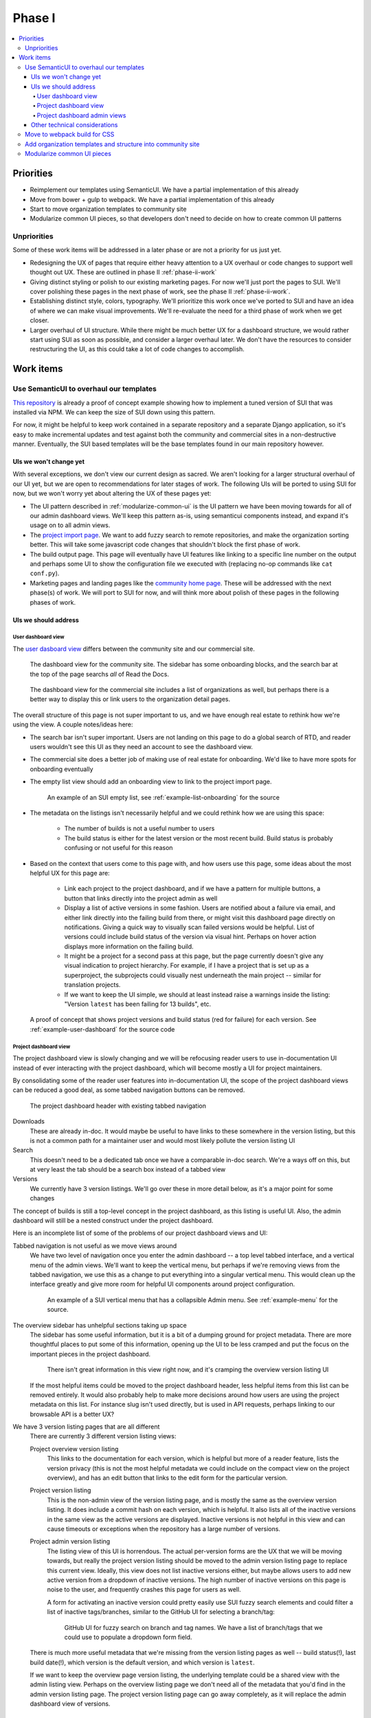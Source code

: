 Phase I
=======

.. contents::
    :local:

Priorities
----------

* Reimplement our templates using SemanticUI. We have a partial implementation
  of this already
* Move from bower + gulp to webpack. We have a partial implementation of this
  already
* Start to move organization templates to community site
* Modularize common UI pieces, so that developers don't need to decide on how to
  create common UI patterns

Unpriorities
~~~~~~~~~~~~

Some of these work items will be addressed in a later phase or are not a
priority for us just yet.

* Redesigning the UX of pages that require either heavy attention to a UX
  overhaul or code changes to support well thought out UX. These are outlined in
  phase II :ref:`phase-ii-work`
* Giving distinct styling or polish to our existing marketing pages. For now
  we'll just port the pages to SUI. We'll cover polishing these pages in the
  next phase of work, see the phase II :ref:`phase-ii-work`.
* Establishing distinct style, colors, typography. We'll prioritize this work
  once we've ported to SUI and have an idea of where we can make visual
  improvements. We'll re-evaluate the need for a third phase of work when we get
  closer.
* Larger overhaul of UI structure. While there might be much better UX for a
  dashboard structure, we would rather start using SUI as soon as possible, and
  consider a larger overhaul later. We don't have the resources to consider
  restructuring the UI, as this could take a lot of code changes to accomplish.

Work items
----------

Use SemanticUI to overhaul our templates
~~~~~~~~~~~~~~~~~~~~~~~~~~~~~~~~~~~~~~~~

`This repository <https://github.com/rtfd/ext-theme>`_ is already a proof of concept
example showing how to implement a
tuned version of SUI that was installed via NPM. We can keep the size of SUI
down using this pattern.

For now, it might be helpful to keep work contained in a separate repository and
a separate Django application, so it's easy to make incremental updates and test
against both the community and commercial sites in a non-destructive manner.
Eventually, the SUI based templates will be the base templates found in our main
repository however.

UIs we won't change yet
```````````````````````

With several exceptions, we don't view our current design as sacred. We aren't
looking for a larger structural overhaul of our UI yet, but we are open to
recommendations for later stages of work. The following UIs will be ported to
using SUI for now, but we won't worry yet about altering the UX of these pages
yet:

* The UI pattern described in :ref:`modularize-common-ui` is the UI
  pattern we have been moving towards for all of our admin dashboard views.
  We'll keep this pattern as-is, using semanticui components instead, and expand
  it's usage on to all admin views.
* The `project import page <https://readthedocs.org/dashboard/import/>`_.
  We want to add fuzzy search to remote repositories,
  and make the organization sorting better. This will take some javascript code
  changes that shouldn't block the first phase of work.
* The build output page. This page will eventually have UI features like linking
  to a specific line number on the output and perhaps some UI to show the
  configuration file we executed with (replacing no-op commands like ``cat
  conf.py``).
* Marketing pages and landing pages like the `community home page <https://readthedocs.org>`_.
  These will be addressed with the next phase(s) of work. We will port to SUI
  for now, and will think more about polish of these pages in the following
  phases of work.

UIs we should address
`````````````````````

User dashboard view
+++++++++++++++++++

The `user dasboard view <https://readthedocs.org/dashboard/>`_
differs between the community site and our commercial site.

.. figure:: img/dashboard-community.png

    The dashboard view for the community site. The sidebar has some
    onboarding blocks, and the search bar at the top of the page searchs
    *all* of Read the Docs.


.. figure:: img/dashboard-commercial.png

    The dashboard view for the commercial site includes a list of
    organizations as well, but perhaps there is a better way to display this
    or link users to the organization detail pages.

The overall structure of this page is not super important to us, and we have
enough real estate to rethink how we're using the view. A couple notes/ideas here:

* The search bar isn't super important. Users are not landing on this page to
  do a global search of RTD, and reader users wouldn't see this UI as they need
  an account to see the dashboard view.
* The commercial site does a better job of making use of real estate for
  onboarding. We'd like to have more spots for onboarding eventually
* The empty list view should add an onboarding view to link to the project
  import page.

  .. figure:: img/project-list-example.png

        An example of an SUI empty list, see :ref:`example-list-onboarding` for
        the source

* The metadata on the listings isn't necessarily helpful and we could rethink
  how we are using this space:

    * The number of builds is not a useful number to users
    * The build status is either for the latest version or the most recent
      build. Build status is probably confusing or not useful for this reason

* Based on the context that users come to this page with, and how users use this
  page, some ideas about the most helpful UX for this page are:

    * Link each project to the project dashboard, and if we have a pattern for
      multiple buttons, a button that links directly into the project admin as
      well
    * Display a list of active versions in some fashion. Users are notified
      about a failure via email, and either link directly into the failing build
      from there, or might visit this dashboard page directly on notifications.
      Giving a quick way to visually scan failed versions would be helpful. List
      of versions could include build status of the version via visual hint.
      Perhaps on hover action displays more information on the failing build.
    * It might be a project for a second pass at this page, but the page
      currently doesn't give any visual indication to project hierarchy. For
      example, if I have a project that is set up as a superproject, the
      subprojects could visually nest underneath the main project -- similar for
      translation projects.
    * If we want to keep the UI simple, we should at least instead raise a warnings inside
      the listing: "Version ``latest`` has been failing for 13 builds", etc.


.. figure:: img/user-dashboard-example.png

    A proof of concept that shows project versions and build status (red for failure) for
    each version. See :ref:`example-user-dashboard` for the source code

Project dashboard view
++++++++++++++++++++++

The project dashboard view is slowly changing and we will be refocusing
reader users to use in-documentation UI instead of ever interacting with the
project dashboard, which will become mostly a UI for project maintainers.

By consolidating some of the reader user features into in-documentation UI,
the scope of the project dashboard views can be reduced a good deal, as some
tabbed navigation buttons can be removed.

.. figure:: img/project-dashboard-header.png

    The project dashboard header with existing tabbed navigation

Downloads
    These are already in-doc. It would maybe be useful to have links to these
    somewhere in the version listing, but this is not a common path for a
    maintainer user and would most likely pollute the version listing UI

Search
    This doesn't need to be a dedicated tab once we have a comparable in-doc
    search. We're a ways off on this, but at very least the tab should be a
    search box instead of a tabbed view

Versions
    We currently have 3 version listings. We'll go over these in more detail
    below, as it's a major point for some changes

The concept of builds is still a top-level concept in the project dashboard, as
this listing is useful UI. Also, the admin dashboard will still be a nested
construct under the project dashboard.

Here is an incomplete list of some of the problems of our project dashboard
views and UI:

Tabbed navigation is not useful as we move views around
    We have two level of navigation once you enter the admin dashboard -- a top
    level tabbed interface, and a vertical menu of the admin views. We'll want
    to keep the vertical menu, but perhaps if we're removing views from the
    tabbed navigation, we use this as a change to put everything into a singular
    vertical menu. This would clean up the interface greatly and give more room
    for helpful UI components around project configuration.

    .. figure:: img/project-dashboard-menu.png

        An example of a SUI vertical menu that has a collapsible Admin menu. See
        :ref:`example-menu` for the source.

The overview sidebar has unhelpful sections taking up space
    The sidebar has some useful information, but it is a bit of a dumping ground
    for project metadata. There are more thoughtful places to put some of this
    information, opening up the UI to be less cramped and put the focus on the
    important pieces in the project dashboard.

    .. figure:: img/project-dashboard-sidebar.png

        There isn't great information in this view right now, and it's cramping
        the overview version listing UI

    If the most helpful items could be moved to the project dashboard header,
    less helpful items from this list can be removed entirely. It would also
    probably help to make more decisions around how users are using the project
    metadata on this list. For instance slug isn't used directly, but is used in
    API requests, perhaps linking to our browsable API is a better UX?

We have 3 version listing pages that are all different
    There are currently 3 different version listing views:

    Project overview version listing
        This links to the documentation for each version, which is helpful but
        more of a reader feature, lists the version privacy (this is not the
        most helpful metadata we could include on the compact view on the
        project overview), and has an edit button that links to the edit form
        for the particular version.

    Project version listing
        This is the non-admin view of the version listing page, and is mostly
        the same as the overview version listing. It does include a commit hash
        on each version, which is helpful. It also lists all of the inactive
        versions in the same view as the active versions are displayed. Inactive
        versions is not helpful in this view and can cause timeouts or
        exceptions when the repository has a large number of versions.

    Project admin version listing
        The listing view of this UI is horrendous. The actual per-version forms
        are the UX that we will be moving towards, but really the project
        version listing should be moved to the admin version listing page to
        replace this current view. Ideally, this view does not list inactive
        versions either, but maybe allows users to add new active version from a
        dropdown of inactive versions.  The high number of inactive versions on
        this page is noise to the user, and frequently crashes this page for
        users as well.

        A form for activating an inactive version could pretty easily use SUI
        fuzzy search elements and could filter a list of inactive tags/branches,
        similar to the GitHub UI for selecting a branch/tag:

        .. figure:: img/github-fuzzy-search.png

            GitHub UI for fuzzy search on branch and tag names. We have a list
            of branch/tags that we could use to populate a dropdown form field.

    There is much more useful metadata that we're missing from the version
    listing pages as well -- build status(!), last build date(!), which version
    is the default version, and which version is ``latest``.

    If we want to keep the overview page version listing, the underlying
    template could be a shared view with the admin listing view. Perhaps on the
    overview listing page we don't need all of the metadata that you'd find in
    the admin version listing page. The project version listing page can go away
    completely, as it will replace the admin dashboard view of versions.

Project dashboard admin views
+++++++++++++++++++++++++++++

The main goal here is to remove the legacy one-off list view and form views and
replace with the same consistent pattern. The pattern we'll move towards is
covered below, in :ref:`modularize-common-ui`, but breifly, this means:

* List view has a button that leads to a create form
* List view has an empty listing view with some onboarding

  .. figure:: img/project-list-example.png

        An example of an SUI empty list, see :ref:`example-list-onboarding` for
        the source

* List view utilizes a multiline list view if there is any helpful metadata to
  post on the list view for each item
* There is a button that leads to the edit form view in each listing
* There is no form on the same page as the list view -- this duplicates the form
  view needlessly

Other technical considerations
``````````````````````````````

* Template changes will affect our community site and our commercial site, we
  should be periodically be testing against the lastest versions of both
* It might be cleaner to structure the templates in a way so that we can
  eventually move then into per-application paths, and keep all the relevant
  templates isolated in Django applications so they are easier to find. We do
  have some overrides of external templates that we'll still need a global
  templates path for, but if the templates are at least strutured to correspond
  with our application structure, we can make the decision to move to
  per-application paths later.

Move to webpack build for CSS
~~~~~~~~~~~~~~~~~~~~~~~~~~~~~

`This repository <https://github.com/rtfd/ext-theme>`_
also includes an example of building static assets for SUI using Webpack.
We'll have to also do testing of building JavaScript assets separately,
as this could be a large breaking change if not well tested.

.. note::
    The Webpack configuration was a proof of concept and might be slightly stale
    or broken. Hopefully it provides a starting point however.

Add organization templates and structure into community site
~~~~~~~~~~~~~~~~~~~~~~~~~~~~~~~~~~~~~~~~~~~~~~~~~~~~~~~~~~~~

One of our planned pieces of work for the next few months is moving the
organization implementation from our commercial hosting into our community
hosting. So this should be considered as we are overhauling our templates.

Depending on how we decide to implement the changes, organizaitons will likely
either be a non-used feature on the community site to start, or will be an
optional component of the UI structure and design. The main templates that need
to take this into consideration are the project dashboard templates, as these
might optionally show organization ownership as part of the project nesting.

The templates for all of our organization and organization team management are
located in our private commerical code. They should be copied into our community
templates eventually, and so can exist in this project, separate from our
commercial implementation.

On the community site, our current pattern is:

* Projects are top level components
* Projects are tied to multiple user accounts
* The project lives at a unique slug -- `requests` for example

On the commercial site:

* Projects are nested under organizations
* Projects aren't tied to multiple user accounts directly. Instead the project
  references a project through the use of an organization team
* Projects live at a unique slug, prepended with the organization slug --
  `rtfd-readthedocs-org` for example. Many users use their own domains and this
  slug doesn't matter to users.

We haven't decided exactly how organizations will be used on the community
site yet. The implementation will have to be a mix between our two current
implementations, allowing for both projects owned by users and projects owned by
organization teams.

For now, it's probably best to repurpose the templates that exist on the
commercial site. For pages like the project dashboard page, the community site
might need optional UI pieces to display the project nesting under an
organization.

.. _modularize-common-ui:

Modularize common UI pieces
~~~~~~~~~~~~~~~~~~~~~~~~~~~

Instead of reimplementing the same HTML templates for similar CRUD interfaces, a
modular common template for most of our dashboard UI could be used as a base
instead. This would remove the need for developers to make decisions about
how to implement a particular UI.

For example, a common pattern we're moving towards in our admin dashboard looks
like this:

.. figure:: img/common-admin-pattern-list.png

    Example of a model list view

The UIs that use this pattern currently follow these rules:

* List view has a button that leads to a create form
* List view has an empty listing view with some onboarding

  .. figure:: img/project-list-example.png

        An example of an SUI empty list, see :ref:`example-list-onboarding` for
        the source

* List view utilizes a multiline list view if there is any helpful metadata to
  post on the list view for each item
* There is a button that leads to the edit form view in each listing. The button
  is an icon to work around localization issues with long text
* There aren't multiple buttons on each item. This isn't import if we can make
  multiple icon buttons work consistently, and one of the buttons is the obvious
  default action button.
* There is no form on the same page as the list view -- this duplicates the form
  view needlessly

Tabular data on these list views is too cramped with the addition of most of our
metadata. We also don't have many lists that would benefit from bulk actions,
but this could be a pattern introduced later when we want to take on the code
changes to support this.

.. figure:: img/common-admin-pattern-form.png

    An example of a model edit form for an admin dashboard item

We hope to have a common set of templates that we can either reference directly
in the Django view, or can extend using Django template inheritance. Instead of
reimplementing the HTML each set of admin templates, we'd be able to override
only the pieces that differ from the common templates. This will probably
require the use of template macros or perhaps code changes to add more template
context data.
